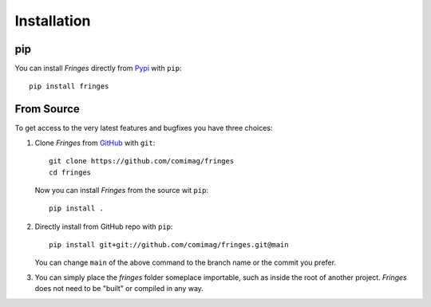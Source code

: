 Installation
============

pip
---
You can install `Fringes` directly from `Pypi <https://pypi.org/>`_ with ``pip``::

    pip install fringes

..
    ``poetry install`` does not work
    First, ensure that poetry is installed correctly as descibed on the [Poetry Website](https://python-poetry.org/docs/).\
    Secondly, ensure the correct python version is installed on your system, as specified in the file `pyproject.toml`\
    Third, this can be caused by a proxy which `pip` does not handle correctly.
    Manually setting the proxy in the Windows settings
    or even adding a system variable `https_proxy = http://YOUR_PROXY:PORT` can resolve this.

From Source
-----------
To get access to the very latest features and bugfixes you have three choices:

1. Clone `Fringes` from `GitHub <https://github.com/>`_ with ``git``::

    git clone https://github.com/comimag/fringes
    cd fringes

   Now you can install `Fringes` from the source wit ``pip``::

    pip install .

2. Directly install from GitHub repo with ``pip``::

    pip install git+git://github.com/comimag/fringes.git@main

   You can change ``main`` of the above command to the branch name or the
   commit you prefer.

3. You can simply place the `fringes` folder someplace importable, such as
   inside the root of another project. `Fringes` does not need to be "built" or
   compiled in any way.